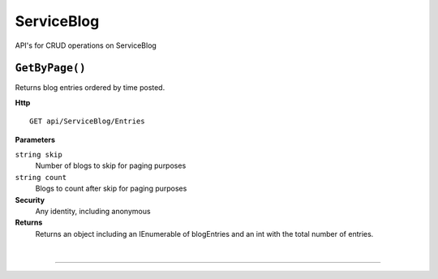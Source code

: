 ServiceBlog
=======================================================

API's for CRUD operations on ServiceBlog

``GetByPage()``
--------------------------------------------------------------------

Returns blog entries ordered by time posted.

**Http**

::

	GET api/ServiceBlog/Entries

**Parameters**

``string skip``
	Number of blogs to skip for paging purposes
``string count``
	Blogs to count after skip for paging purposes

**Security**
	Any identity, including anonymous

**Returns**
	Returns an object including an IEnumerable of blogEntries and an int with the total number of entries.



|

**********************


